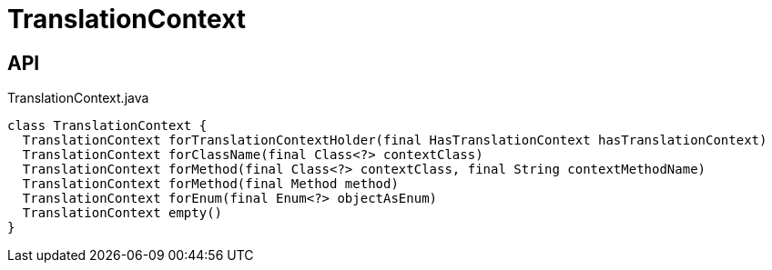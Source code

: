 = TranslationContext
:Notice: Licensed to the Apache Software Foundation (ASF) under one or more contributor license agreements. See the NOTICE file distributed with this work for additional information regarding copyright ownership. The ASF licenses this file to you under the Apache License, Version 2.0 (the "License"); you may not use this file except in compliance with the License. You may obtain a copy of the License at. http://www.apache.org/licenses/LICENSE-2.0 . Unless required by applicable law or agreed to in writing, software distributed under the License is distributed on an "AS IS" BASIS, WITHOUT WARRANTIES OR  CONDITIONS OF ANY KIND, either express or implied. See the License for the specific language governing permissions and limitations under the License.

== API

[source,java]
.TranslationContext.java
----
class TranslationContext {
  TranslationContext forTranslationContextHolder(final HasTranslationContext hasTranslationContext)
  TranslationContext forClassName(final Class<?> contextClass)
  TranslationContext forMethod(final Class<?> contextClass, final String contextMethodName)
  TranslationContext forMethod(final Method method)
  TranslationContext forEnum(final Enum<?> objectAsEnum)
  TranslationContext empty()
}
----

